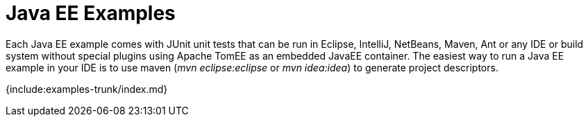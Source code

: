 = Java EE Examples

Each Java EE example comes with JUnit unit tests that can be run in Eclipse, IntelliJ, NetBeans, Maven, Ant or any IDE or build system without special plugins using Apache TomEE as an embedded JavaEE container.
The easiest way to run a Java EE example in your IDE is to use maven (_mvn eclipse:eclipse_ or _mvn idea:idea_) to generate project descriptors.

{include:examples-trunk/index.md}
